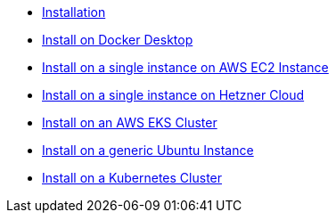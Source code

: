 * xref:documentation/installation.adoc[Installation]
* xref:documentation/installation/how-to-install-on-docker-desktop.adoc[Install on Docker Desktop]
* xref:documentation/installation/how-to-install-on-aws-ec2.adoc[Install on a single instance on AWS EC2 Instance]
* xref:documentation/installation/how-to-install-on-hetzner-cloud.adoc[Install on a single instance on Hetzner Cloud]
* xref:documentation/installation/how-to-install-on-aws-eks.adoc[Install on an AWS EKS Cluster]
* xref:documentation/installation/how-to-install-on-ubuntu.adoc[Install on a generic Ubuntu Instance]
* xref:documentation/installation/how-to-install-on-kubernetes.adoc[Install on a Kubernetes Cluster]

